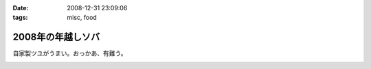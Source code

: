 :date: 2008-12-31 23:09:06
:tags: misc, food

=============================
2008年の年越しソバ
=============================

自家製ツユがうまい。おっかあ、有難う。


.. :extend type: text/html
.. :extend:



.. image:: 20081231_soba.*
   :width: 33%

